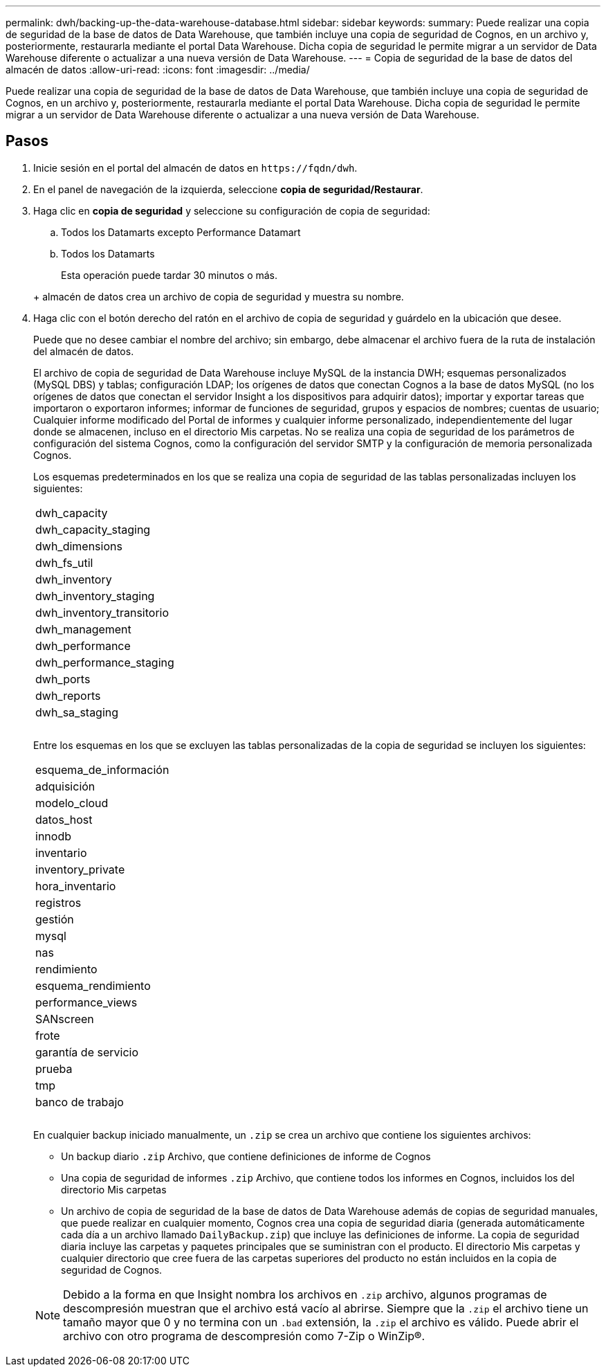 ---
permalink: dwh/backing-up-the-data-warehouse-database.html 
sidebar: sidebar 
keywords:  
summary: Puede realizar una copia de seguridad de la base de datos de Data Warehouse, que también incluye una copia de seguridad de Cognos, en un archivo y, posteriormente, restaurarla mediante el portal Data Warehouse. Dicha copia de seguridad le permite migrar a un servidor de Data Warehouse diferente o actualizar a una nueva versión de Data Warehouse. 
---
= Copia de seguridad de la base de datos del almacén de datos
:allow-uri-read: 
:icons: font
:imagesdir: ../media/


[role="lead"]
Puede realizar una copia de seguridad de la base de datos de Data Warehouse, que también incluye una copia de seguridad de Cognos, en un archivo y, posteriormente, restaurarla mediante el portal Data Warehouse. Dicha copia de seguridad le permite migrar a un servidor de Data Warehouse diferente o actualizar a una nueva versión de Data Warehouse.



== Pasos

. Inicie sesión en el portal del almacén de datos en `+https://fqdn/dwh+`.
. En el panel de navegación de la izquierda, seleccione *copia de seguridad/Restaurar*.
. Haga clic en *copia de seguridad* y seleccione su configuración de copia de seguridad:
+
.. Todos los Datamarts excepto Performance Datamart
.. Todos los Datamarts


+
Esta operación puede tardar 30 minutos o más.

+
+ almacén de datos crea un archivo de copia de seguridad y muestra su nombre.

. Haga clic con el botón derecho del ratón en el archivo de copia de seguridad y guárdelo en la ubicación que desee.
+
Puede que no desee cambiar el nombre del archivo; sin embargo, debe almacenar el archivo fuera de la ruta de instalación del almacén de datos.

+
El archivo de copia de seguridad de Data Warehouse incluye MySQL de la instancia DWH; esquemas personalizados (MySQL DBS) y tablas; configuración LDAP; los orígenes de datos que conectan Cognos a la base de datos MySQL (no los orígenes de datos que conectan el servidor Insight a los dispositivos para adquirir datos); importar y exportar tareas que importaron o exportaron informes; informar de funciones de seguridad, grupos y espacios de nombres; cuentas de usuario; Cualquier informe modificado del Portal de informes y cualquier informe personalizado, independientemente del lugar donde se almacenen, incluso en el directorio Mis carpetas. No se realiza una copia de seguridad de los parámetros de configuración del sistema Cognos, como la configuración del servidor SMTP y la configuración de memoria personalizada Cognos.

+
Los esquemas predeterminados en los que se realiza una copia de seguridad de las tablas personalizadas incluyen los siguientes:

+
|===


 a| 
dwh_capacity



 a| 
dwh_capacity_staging



 a| 
dwh_dimensions



 a| 
dwh_fs_util



 a| 
dwh_inventory



 a| 
dwh_inventory_staging



 a| 
dwh_inventory_transitorio



 a| 
dwh_management



 a| 
dwh_performance



 a| 
dwh_performance_staging



 a| 
dwh_ports



 a| 
dwh_reports



 a| 
dwh_sa_staging



 a| 



 a| 



 a| 

|===
+
Entre los esquemas en los que se excluyen las tablas personalizadas de la copia de seguridad se incluyen los siguientes:

+
|===


 a| 
esquema_de_información



 a| 
adquisición



 a| 
modelo_cloud



 a| 
datos_host



 a| 
innodb



 a| 
inventario



 a| 
inventory_private



 a| 
hora_inventario



 a| 
registros



 a| 
gestión



 a| 
mysql



 a| 
nas



 a| 
rendimiento



 a| 
esquema_rendimiento



 a| 
performance_views



 a| 
SANscreen



 a| 
frote



 a| 
garantía de servicio



 a| 
prueba



 a| 
tmp



 a| 
banco de trabajo



 a| 



 a| 



 a| 

|===
+
En cualquier backup iniciado manualmente, un `.zip` se crea un archivo que contiene los siguientes archivos:

+
** Un backup diario `.zip` Archivo, que contiene definiciones de informe de Cognos
** Una copia de seguridad de informes `.zip` Archivo, que contiene todos los informes en Cognos, incluidos los del directorio Mis carpetas
** Un archivo de copia de seguridad de la base de datos de Data Warehouse además de copias de seguridad manuales, que puede realizar en cualquier momento, Cognos crea una copia de seguridad diaria (generada automáticamente cada día a un archivo llamado `DailyBackup.zip`) que incluye las definiciones de informe. La copia de seguridad diaria incluye las carpetas y paquetes principales que se suministran con el producto. El directorio Mis carpetas y cualquier directorio que cree fuera de las carpetas superiores del producto no están incluidos en la copia de seguridad de Cognos.


+
[NOTE]
====
Debido a la forma en que Insight nombra los archivos en `.zip` archivo, algunos programas de descompresión muestran que el archivo está vacío al abrirse. Siempre que la `.zip` el archivo tiene un tamaño mayor que 0 y no termina con un `.bad` extensión, la `.zip` el archivo es válido. Puede abrir el archivo con otro programa de descompresión como 7-Zip o WinZip®.

====

